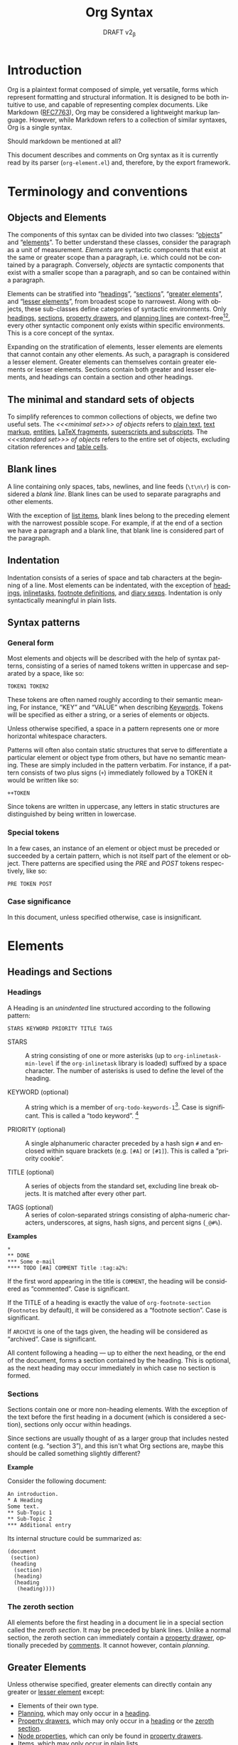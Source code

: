 #+title: Org Syntax
#+subtitle: DRAFT v2_{\beta}
#+author: Nicolas Goaziou, Timothy E Chapman
#+options: toc:t ':t author:nil
#+language: en
#+category: worg
#+bind: sentence-end-double-space t
#+html_link_up:    index.html
#+html_link_home:  https://orgmode.org/worg/

#+begin_comment
This file is released by its authors and contributors under the GNU
Free Documentation license v1.3 or later, code examples are released
under the GNU General Public License v3 or later.
#+end_comment

* Introduction

Org is a plaintext format composed of simple, yet versatile, forms
which represent formatting and structural information.  It is designed
to be both intuitive to use, and capable of representing complex
documents.  Like Markdown ([[https://datatracker.ietf.org/doc/html/rfc7763][RFC7763]]), Org may be considered a
lightweight markup language.  However, while Markdown refers to a
collection of similar syntaxes, Org is a single syntax.

#+begin_notes
Should markdown be mentioned at all?
#+end_notes

This document describes and comments on Org syntax as it is currently
read by its parser (=org-element.el=) and, therefore, by the export
framework.

* Terminology and conventions

** Objects and Elements

The components of this syntax can be divided into two classes:
"[[#Objects][objects]]" and "[[#Elements][elements]]".  To better understand these classes,
consider the paragraph as a unit of measurement.  /Elements/ are
syntactic components that exist at the same or greater scope than a
paragraph, i.e. which could not be contained by a paragraph.
Conversely, /objects/ are syntactic components that exist with a smaller
scope than a paragraph, and so can be contained within a paragraph.

Elements can be stratified into "[[#Headings][headings]]", "[[#Sections][sections]]", "[[#Greater_Elements][greater
elements]]", and "[[#Lesser_Elements][lesser elements]]", from broadest scope to
narrowest.  Along with objects, these sub-classes define categories of
syntactic environments.  Only [[#Headings][headings]], [[#Sections][sections]], [[#Property_Drawers][property drawers]], and
[[#Planning][planning lines]] are context-free[fn:1][fn:2], every other syntactic
component only exists within specific environments. This is a core
concept of the syntax.

Expanding on the stratification of elements, lesser elements are
elements that cannot contain any other elements.  As such, a paragraph
is considered a lesser element.  Greater elements can themselves
contain greater elements or lesser elements. Sections contain both
greater and lesser elements, and headings can contain a section and
other headings.

** The minimal and standard sets of objects

To simplify references to common collections of objects, we define two
useful sets.  The /<<<minimal set>>> of objects/ refers to [[#Plain_Text][plain text]], [[#Emphasis_Markers][text
markup]], [[#Entities][entities]], [[#LaTeX_Fragments][LaTeX fragments]], [[#Subscript_and_Superscript][superscripts and subscripts]].  The
/<<<standard set>>> of objects/ refers to the entire set of objects, excluding
citation references and [[#Table_Cells][table cells]].

** Blank lines

A line containing only spaces, tabs, newlines, and line feeds (=\t\n\r=)
is considered a /blank line/.  Blank lines can be used to separate
paragraphs and other elements.

With the exception of [[#Items][list items]], blank lines belong to the preceding
element with the narrowest possible scope.  For example, if at the end
of a section we have a paragraph and a blank line, that blank line is
considered part of the paragraph.

** Indentation

Indentation consists of a series of space and tab characters at the
beginning of a line. Most elements can be indentated, with the
exception of [[#Headings][headings]], [[#Inlinetasks][inlinetasks]], [[#Footnote_Definitions][footnote definitions]], and [[#Diary_Sexp][diary
sexps]].  Indentation is only syntactically meaningful in plain lists.

** Syntax patterns

*** General form

Most elements and objects will be described with the help of syntax
patterns, consisting of a series of named tokens written in uppercase
and separated by a space, like so:
#+begin_example
TOKEN1 TOKEN2
#+end_example

These tokens are often named roughly according to their semantic
meaning, For instance, "KEY" and "VALUE" when describing
[[#Keywords][Keywords]]. Tokens will be specified as either a string, or a series of
elements or objects.

#+attr_latex: :options [Important]
#+begin_info
Unless otherwise specified, a space in a pattern represents one or
more horizontal whitespace characters.
#+end_info

Patterns will often also contain static structures that serve to
differentiate a particular element or object type from others, but
have no semantic meaning.  These are simply included in the pattern
verbatim.  For instance, if a pattern consists of two plus signs (=+=)
immediately followed by a TOKEN it would be written like so:
#+begin_example
++TOKEN
#+end_example

Since tokens are written in uppercase, any letters in static
structures are distinguished by being written in lowercase.

*** Special tokens
:PROPERTIES:
:CUSTOM_ID: Special_Tokens
:END:

In a few cases, an instance of an element or object must be preceded
or succeeded by a certain pattern, which is not itself part of the
element or object.  There patterns are specified using the /PRE/ and
/POST/ tokens respectively, like so:
#+begin_example
PRE TOKEN POST
#+end_example

*** Case significance

In this document, unless specified otherwise, case is insignificant.

* Elements
:PROPERTIES:
:CUSTOM_ID: Elements
:END:
** Headings and Sections
:PROPERTIES:
:CUSTOM_ID: Headings_and_Sections
:END:
*** Headings
:PROPERTIES:
:CUSTOM_ID: Headings
:END:

A Heading is an /unindented/ line structured according to the following pattern:

#+begin_example
STARS KEYWORD PRIORITY TITLE TAGS
#+end_example

+ STARS :: A string consisting of one or more asterisks (up to
  ~org-inlinetask-min-level~ if the =org-inlinetask= library is loaded)
  suffixed by a space character.  The number of asterisks is used to
  define the level of the heading.

+ KEYWORD (optional) :: A string which is a member of
  ~org-todo-keywords-1~[fn:otkw1:By default, ~org-todo-keywords-1~ only
  contains =TODO= and =DONE=, however ~org-todo-keywords-1~ is set on a
  per-document basis.].
  Case is significant.  This is called a "todo keyword". [fn::Implementation note:
  todo keywords cannot be hardcoded in a tokenizer, the tokenizer must
  be configurable at runtime so that in-file todo keywords are properly
  interpreted.]

+ PRIORITY (optional) :: A single alphanumeric character preceded by a
  hash sign =#= and enclosed within square brackets (e.g. =[#A]= or =[#1]=).  This
  is called a "priority cookie".

+ TITLE (optional) :: A series of objects from the standard set,
  excluding line break objects.  It is matched after every other part.

+ TAGS (optional) :: A series of colon-separated strings consisting of
  alpha-numeric characters, underscores, at signs, hash signs, and
  percent signs (=_@#%=).

*Examples*

#+begin_example
,*
,** DONE
,*** Some e-mail
,**** TODO [#A] COMMENT Title :tag:a2%:
#+end_example

If the first word appearing in the title is =COMMENT=, the heading
will be considered as "commented".  Case is significant.

If the TITLE of a heading is exactly the value of ~org-footnote-section~
(=Footnotes= by default), it will be considered as a "footnote section".
Case is significant.

If =ARCHIVE= is one of the tags given, the heading will be considered as
"archived".  Case is significant.

All content following a heading --- up to either the next heading, or the end of the
document, forms a section contained by the heading. This is optional, as the
next heading may occur immediately in which case no section is formed.

*** Sections
:PROPERTIES:
:CUSTOM_ID: Sections
:END:

Sections contain one or more non-heading elements.  With the exception
of the text before the first heading in a document (which is
considered a section), sections only occur within headings.

#+begin_notes
Since sections are usually thought of as a larger group that includes
nested content (e.g. "section 3"), and this isn't what Org sections are,
maybe this should be called something slightly different?
#+end_notes

*Example*

Consider the following document:

#+begin_example
An introduction.
,* A Heading
Some text.
,** Sub-Topic 1
,** Sub-Topic 2
,*** Additional entry
#+end_example

Its internal structure could be summarized as:

#+begin_example
(document
 (section)
 (heading
  (section)
  (heading)
  (heading
   (heading))))
#+end_example

*** The zeroth section
:PROPERTIES:
:CUSTOM_ID: Zeroth_section
:END:

All elements before the first heading in a document lie in a special
section called the /zeroth section/.  It may be preceded by blank
lines.  Unlike a normal section, the zeroth section can immediately
contain a [[#Property_Drawers][property drawer]], optionally preceded by [[#Comments][comments]].  It cannot
however, contain [[Planning][planning]].

** Greater Elements
:PROPERTIES:
:CUSTOM_ID: Greater_Elements
:END:

Unless otherwise specified, greater elements can directly contain
any greater or [[#Lesser_Elements][lesser element]] except:
+ Elements of their own type.
+ [[#Planning][Planning]], which may only occur in a [[#Headings][heading]].
+ [[#Property_Drawers][Property drawers]], which may only occur in a [[#Headings][heading]] or the [[#Zeroth_section][zeroth
  section]].
+ [[#Node_Properties][Node properties]], which can only be found in [[#Property_Drawers][property drawers]].
+ [[#Items][Items]], which may only occur in [[#Plain_Lists][plain lists]].
+ [[#Table_Rows][Table rows]], which may only occur in [[#Tables][tables]].

*** Greater Blocks
:PROPERTIES:
:CUSTOM_ID: Greater_Blocks
:END:

Greater blocks are structured according to the following pattern:
#+begin_example
,#+begin_NAME PARAMETERS
CONTENTS
,#+end_NAME
#+end_example

+ NAME :: A string consisting of any non-whitespace characters, which
  is not the NAME of a [[#Blocks][lesser block]].  Greater blocks are treated
  differently based on their subtype, which is determined by the NAME
  as follows:
  - =center=, a "center block"
  - =quote=, a "quote block"
  - any other value, a "special block"
+ PARAMETERS (optional) :: A string consisting of any characters other
  than a newline.
+ CONTENTS :: A collection of zero or more elements, subject to two
  conditions:
  - No line may start with =#+end_NAME=.
  - Lines beginning with an asterisk must be quoted by a comma (=,*=).
  Furthermore, lines starting with =#+= may be quoted by a comma (=,#+=).

*** Drawers and Property Drawers
:PROPERTIES:
:CUSTOM_ID: Drawers
:END:

Drawers are structured according to the following pattern:
#+begin_example
:NAME:
CONTENTS
:end:
#+end_example

+ NAME :: A string consisting of word-constituent characters, hyphens
  and underscores (=-_=).
+ CONTENTS :: A collection of zero or more elements, except another drawer.

*** Dynamic Blocks
:PROPERTIES:
:CUSTOM_ID: Dynamic_Blocks
:END:

Dynamic blocks are structured according to the following pattern:
#+begin_example
,#+begin: NAME PARAMETERS
CONTENTS
,#+end:
#+end_example

+ NAME :: A string consisting of non-whitespace characters.
+ PARAMETERS (optional) :: A string consisting of any characters but a newline.
+ CONTENTS :: A collection of zero or more elements, except another
  dynamic block.

*** Footnote Definitions
:PROPERTIES:
:CUSTOM_ID: Footnote_Definitions
:END:

Footnote definitions must occur at the start of an /unindented/ line,
and are structured according to the following pattern:
#+begin_example
[fn:LABEL] CONTENTS
#+end_example

+ LABEL :: Either a number or an instance of the pattern =fn:WORD=, where
  =WORD= represents a string consisting of word-constituent characters,
  hyphens and underscores (=-_=).

+ CONTENTS (optional) :: A collection of zero or more elements.  It
  ends at the next footnote definition, the next heading, two
  consecutive blank lines, or the end of buffer.

*Examples*

#+begin_example
[fn:1] A short footnote.

[fn:2] This is a longer footnote.

It even contains a single blank line.
#+end_example


*** Inlinetasks
:PROPERTIES:
:CUSTOM_ID: Inlinetasks
:END:

Inlinetasks are syntactically a [[#Headings][heading]] with a level of at least
~org-inlinetask-min-level~[fn:oiml:The default value of
~org-inlinetask-min-level~ is =15=.], i.e. starting with at least that
many asterisks.

Optionally, inlinetasks can be ended with a second heading with a
level of at least ~org-inlinetask-min-level~[fn:oiml], with no optional
components (i.e. only STARS and TITLE provided) and the string =END= as
the TITLE. This allows the inlinetask to contain elements.

#+begin_notes
Urgh, this syntax is ugly. --- Tom G, Timothy
#+end_notes

*Examples*

#+begin_example
,*************** TODO some tiny task
This is a paragraph, it lies outside the inlinetask above.
,*************** TODO some small task
                 DEADLINE: <2009-03-30 Mon>
                 :PROPERTIES:
                   :SOMETHING: or other
                 :END:
                 And here is some extra text
,*************** END
#+end_example

Inlinetasks are only recognized after the =org-inlinetask= library is
loaded.

*** Items
:PROPERTIES:
:CUSTOM_ID: Items
:END:

Items are structured according to the following pattern:
#+begin_example
BULLET COUNTER-SET CHECK-BOX TAG CONTENTS
#+end_example

+ BULLET :: One of the two forms below, followed by either a
  whitespace character or line ending.
  - An asterisk, hyphen, or plus sign character (i.e., =*=, =-=, or =+=).
  - Either the pattern =COUNTER.= or =COUNTER)=.
    + COUNTER :: Either a number or a single letter (a-z).
+ COUNTER-SET (optional) :: An instance of the pattern =[@COUNTER]=.
+ CHECK-BOX (optional) :: A single whitespace character, an =X=
  character, or a hyphen enclosed by square brackets (i.e. =[ ]=, =[X]=, or =[-]=).
+ TAG (optional) :: An instance of the pattern =TAG-TEXT ::= where
  =TAG-TEXT= represents a string consisting of non-newline characters
  that does not contain the substring ="\nbsp{}::\nbsp{}"= (two colons surrounded by
  whitespace, without the quotes).
+ CONTENTS (optional) :: A collection of zero or more elements, ending
  at the first instance of one of the following:
  - The next item.
  - The first line less or equally indented than the starting line,
    not counting lines within other elements or [[#Inlinetasks][inlinetask]] boundaries.
  - Two consecutive blank lines.

Since it is stated that CONTENTS will end at the next item,
*Examples*

#+begin_example
- item
3. [@3] set to three
+ [-] tag :: item contents
#+end_example

*** Plain Lists
:PROPERTIES:
:CUSTOM_ID: Plain_Lists
:END:

A /plain list/ is a set of consecutive [[#Items][items]] of the same indentation.

#+begin_info
At a glance it may appear as though nested lists are not possible. They are, as
items may themselves contain lists.
#+end_info

If first item in a plain list has a COUNTER in its BULLET, the plain
list will be an "ordered plain-list".  If it contains a TAG, it will
be a "descriptive list".  Otherwise, it will be an "unordered list".
List types are mutually exclusive at the same level of indentation, if
both types are present consecutively then they parse as separate
lists.

For example, consider the following excerpt of an Org document:

#+begin_example
1. item 1
2. [X] item 2
   - some tag :: item 2.1
#+end_example

Its internal structure is as follows:

#+begin_example
(ordered-plain-list
 (item)
 (item
  (descriptive-plain-list
   (item))))
#+end_example

*** Property Drawers
:PROPERTIES:
:CUSTOM_ID: Property_Drawers
:END:

Property drawers are a special type of [[#Drawers][drawer]] containing properties
attached to a [[#Headings][heading]] or [[#Inlinetasks][inlinetask]].  They are located right after a heading
and its [[#Planning][planning]] information, as shown below:

#+begin_example
HEADLINE
PROPERTYDRAWER

HEADLINE
PLANNING
PROPERTYDRAWER
#+end_example

Property Drawers are structured according to the following pattern:

#+begin_example
:properties:
CONTENTS
:end:
#+end_example

+ CONTENTS :: A collection of zero or more [[#Node_Properties][node properties]], not
  separated by blank lines.

#+begin_notes
The failure mode for malformed contents needs to be determined more clearly
here. We don't want property draws to suddenly become plain drawers just because
a user has a malformed line, that could be disastrous if certain settings in the
property drawer mask settings from further up the tree. In short, malformed
contents should not poison the whole property drawer. --- Tom G
#+end_notes

*Example*

#+begin_example
:PROPERTIES:
:CUSTOM_ID: someid
:END:
#+end_example

*** Tables
:PROPERTIES:
:CUSTOM_ID: Tables
:END:

Tables are started by a line beginning with either:
+ A vertical bar (=|=), forming an "org" type table.
+ The string =+-= followed by a sequence of plus (=+=) and minus (=-=)
  signs, forming a "table.el" type table.

#+begin_notes
Maybe drop table.el from the spec?
#+end_notes

Tables cannot be immediately preceded by such lines, as the current
line would the be part of the earlier table.

Org tables contain [[#Table_Rows][table rows]], and end at the first line not starting
with a vertical bar. An Org table can be followed by a number of
=#+TBLFM: FORMULAS= lines, where =FORMULAS= represents a string consisting
of any characters but a newline.

Table.el tables end at the first line not starting with either
a vertical line or a plus sign.

*Example*

#+begin_example
| Name  | Phone | Age |
|-------+-------+-----|
| Peter |  1234 |  24 |
| Anna  |  4321 |  25 |
#+end_example

** Lesser Elements
:PROPERTIES:
:CUSTOM_ID: Lesser_Elements
:END:

Lesser elements cannot contain any other element.

Only [[#Keywords][keywords]] which are a member of ~org-element-parsed-keywords~[fn:oepkw], [[#Blocks][verse
blocks]], [[#Paragraphs][paragraphs]] or [[#Table_Rows][table rows]] can contain objects.

*** Blocks
:PROPERTIES:
:CUSTOM_ID: Blocks
:END:

Like [[#Greater_Blocks][greater blocks]], blocks are structured according to the following pattern:

#+begin_example
,#+begin_NAME DATA
CONTENTS
,#+end_NAME
#+end_example

+ NAME :: A string consisting of any non-whitespace characters.  The
  type of the block is determined based on the value as follows:
  - =comment=, a "comment block",
  - =example=, an "example block",
  - =export=, an "export block",
  - =src=, a "source block",
  - =verse=, a "verse block".
    The NAME must be one of these values.  Otherwise, the pattern
    forms a greater block.
+ DATA (optional) :: A string consisting of any characters but a newline.
  - In the case of an export block, this is mandatory and must be a
    single word.
  - In the case of a source block, this is mandatory and must follow
    the pattern =LANGUAGE SWITCHES ARGUMENTS= with:
    + LANGUAGE :: A string consisting of any non-whitespace characters
    + SWITCHES :: Any number of SWITCH patterns, separated by a single
      space character
      - SWITCH :: Either the pattern =-l "FORMAT"= where =FORMAT=
        represents a string consisting of any characters but a double
        quote (="=) or newline, or the pattern =-S= or =+S= where =S=
        represents a single alphabetic character
    + ARGUMENTS :: A string consisting of any character but a newline.
+ CONTENTS (optional) :: A string consisting of any characters
  (including newlines) subject to the same two conditions of greater
  block's CONTENTS, i.e.
  - No line may start with =#+end_NAME=.
  - Lines beginning with an asterisk must be quoted by a comma (=,*=).
  As with greater blocks, lines starting with =#+= may be quoted by a
  comma (=,#+=).
  CONTENTS will contain Org objects when the block is a verse block,
  it is otherwise not parsed.

#+begin_notes
Can we drop switch support? This seems like a fairly good idea.\\
"For the love of all that is sane" --- Tom G
#+end_notes

*Example*

#+begin_example
,#+begin_verse
    There was an old man of the Cape
   Who made himself garments of crepe.
       When asked, “Do they tear?”
      He replied, “Here and there,
 But they’re perfectly splendid for shape!”
,#+end_verse
#+end_example

*** Clock
:PROPERTIES:
:CUSTOM_ID: Clocks
:END:

A clock element is structured according to the following pattern:

#+begin_example
clock: INACTIVE-TIMESTAMP
clock: INACTIVE-TIMESTAMP-RANGE DURATION
#+end_example

+ INACTIVE-TIMESTAMP :: An inactive [[#Timestamps][timestamp]] object.
+ INACTIVE-TIMESTAMP-RANGE :: An inactive range [[#Timestamps][timestamp]] object.
+ DURATION :: An instance of the pattern ==> HH:MM=.
  - HH :: A number consisting of any number of digits.
  - MM :: A two digit number.

*Example*

#+begin_example
clock: [2024-10-12]
#+end_example

*** Diary Sexp
:PROPERTIES:
:CUSTOM_ID: Diary_Sexp
:END:

A diary sexp[fn::A common abbreviation for S-expression] element is an
/unindented/ line structured according to the following pattern:

#+begin_example
%%SEXP
#+end_example

+ SEXP :: A string starting with an open parenthesis =(=, with balanced
  opening and closing parentheses.

*Example*

#+begin_example
%%(org-calendar-holiday)
#+end_example

*** Planning
:PROPERTIES:
:CUSTOM_ID: Planning
:END:

A planning element is structured according to the following pattern:

#+begin_example
HEADING
PLANNING
#+end_example

+ HEADING :: A [[#Headings][heading]] element.
+ PLANNING :: A line consisting of one or more =KEYWORD: TIMESTAMP=
  patterns (termed "info" patterns).
  - KEYWORD :: Either the string =DEADLINE=, =SCHEDULED=, or =CLOSED=.
  - TIMESTAMP :: A [[#Timestamps][timestamp]] object.

PLANNING must directly follow HEADING without any blank lines in
between.

When a keyword is repeated in a planning element, the last instance of it has
priority.

#+begin_notes
Tom G has requested adding a =OPENED= keyword to track task creation/registration.
#+end_notes

*Example*

#+begin_example
,*** TODO watch "The Matrix"
    SCHEDULED: <1999-03-31 Wed>
#+end_example

*** Comments
:PROPERTIES:
:CUSTOM_ID: Comments
:END:

A "comment line" starts with a hash character (=#=) and either a whitespace
character or the immediate end of the line.

Comments consist of one or more consecutive comment lines.

*Example*

#+begin_example
# Just a comment
#
# Over multiple lines
#+end_example


*** Fixed Width Areas
:PROPERTIES:
:CUSTOM_ID: Fixed_Width_Areas
:END:

A "fixed-width line" starts with a colon character (=:=) and either a whitespace
character or the immediate end of the line.

Fixed-width areas consist of one or more consecutive fixed-width lines.

*Example*

#+begin_example
: This is a
: fixed width area
#+end_example

*** Horizontal Rules
:PROPERTIES:
:CUSTOM_ID: Horizontal_Rules
:END:

A horizontal rule is formed by a line consisting of at least five
consecutive hyphens (=-----=).

*** Keywords
:PROPERTIES:
:CUSTOM_ID: Keywords
:END:

Keywords are structured according to the following pattern:

#+begin_example
,#+KEY: VALUE
#+end_example

+ KEY :: A string consisting of any non-whitespace characters, other
  than =call= (which would forms a [[#Babel_Call][babel call]] element).
+ VALUE :: A string consisting of any characters but a newline.

#+begin_notes
Perhaps this should be changed to be =#+KEY[OPT]: VAL=? It would make the syntax
more regular, considering affiliated keywords. I can't see any backwards
compatibility concerns. \\
This was suggested by Tom G, but I'm a fan --- Timothy.
#+end_notes

When KEY is a member of ~org-element-parsed-keywords~[fn:oepkw], VALUE can contain
the standard set objects, excluding footnote references.

Note that while instances of this pattern are preferentially parsed as
[[#Affiliated_Keywords][affiliated keywords]], a keyword with the same KEY as an affiliated
keyword may occur so long as it is not immediately preceding a valid
element that can be affiliated.  For example, an instance of
=#+caption: hi= followed by a blank line will be parsed as a keyword,
not an affiliated keyword.

**** Babel Call
:PROPERTIES:
:CUSTOM_ID: Babel_Call
:END:

Babel calls are structured according to one of the following patterns:
#+begin_example
,#+call: NAME(ARGUMENTS)
,#+call: NAME[HEADER1](ARGUMENTS)
,#+call: NAME(ARGUMENTS)[HEADER2]
,#+call: NAME[HEADER1](ARGUMENTS)[HEADER2]
#+end_example

+ NAME :: A string consisting of any non-newline characters except for
  square brackets, or parentheses (=[]()=).
+ ARGUMENTS (optional) :: A string consisting of any non-newline
  characters.  Opening and closing parenthesis must be balanced.
+ HEADER1 (optional), HEADER2 (optional) :: A string consisting of any
  non-newline characters.  Opening and closing square brackets must be
  balanced.

#+begin_notes
Should this be distinguished from other keywords at the AST
interpretation stage, instead of the base syntax? --- Tom G
#+end_notes

**** Affiliated Keywords
:PROPERTIES:
:CUSTOM_ID: Affiliated_Keywords
:END:

With the exception of [[#Comments][comments]], [[#Clocks][clocks]], [[#Headings][headings]], [[#Inlinetasks][inlinetasks]],
[[#Items][items]], [[#Node_Properties][node properties]], [[#Planning][planning]], [[#Property_Drawers][property drawers]], [[#Sections][sections]], and
[[#Table_Rows][table rows]], every other element type can be assigned attributes.

This is done by adding specific [[#Keywords][keywords]], named /affiliated/ keywords,
immediately above the element considered (a blank line cannot lie
between the affiliated keyword and element). Structurally, affiliated
keyword are not considered an element in their own right but a
property of the element they apply to.

Affiliated keywords are structured according to one of the following pattern:

#+begin_example
,#+KEY: VALUE
,#+KEY[OPTVAL]: VALUE
,#+attr_BACKEND: VALUE
#+end_example

+ KEY :: A string which is a member of
  ~org-element-affiliated-keywords~[fn:oeakw:By default,
  ~org-element-affiliated-keywords~ contains =CAPTION=, =DATA=, =HEADERS=,
  =LABEL=, =NAME=, =PLOT=, =RESNAME=, =RESULT=, =RESULTS=, =SOURCE=, =SRCNAME=, and
  =TBLNAME=.].
+ BACKEND :: A string consisting of alphanumeric characters, hyphens,
  or underscores (=-_=).
+ OPTVAL (optional) :: A string consisting of any characters but a
  newline.  Opening and closing square brackets must be balanced.
  This term is only valid when KEY is a member of
  ~org-element-dual-keywords~[fn:oedkw:By default,
  ~org-element-dual-keywords~ contains =CAPTION= and =RESULTS=.].
+ VALUE :: A string consisting of any characters but a newline, except
  in the case where KEY is member of
  ~org-element-parsed-keywords~[fn:oepkw:By default,
  ~org-element-parsed-keywords~ contains =CAPTION=.] in which case VALUE
  is a series of objects from the standard set, excluding footnote
  references.

#+begin_notes
Should this even be described at a syntax level instead of an AST
processing level? --- Tom G
#+end_notes

Repeating an affiliated keyword before an element will usually result
in the prior VALUEs being overwritten by the last instance of KEY.
The sole exception to this is =#+header:= keywords, where in the case of multiple
=:opt val= declarations the last declaration on the first line it occurs on has
priority.

#+begin_notes
Maybe this should be first-line-wins for all affiliated keywords?
This would be a breaking change though. --- Timothy
#+end_notes

There are two situations under which the VALUEs will be concatenated:
1. If KEY is a member of ~org-element-dual-keywords~[fn:oedkw].
2. If the affiliated keyword is an instance of the pattern
   =#+attr_BACKEND: VALUE=.

When no element immediately follows an instance of the "affiliated
keyword" pattern, the keyword is a normal, non-affiliated keyword.

The following example contains three affiliated keywords:
#+begin_example
,#+name: image-name
,#+caption: This is a caption for
,#+caption: the image linked below
[[file:some/image.png]]
#+end_example

*** LaTeX Environments
:PROPERTIES:
:CUSTOM_ID: LaTeX_Environments
:END:

LaTeX environments are structured according to the following pattern:

#+begin_example
\begin{NAME}
CONTENTS
\end{NAME}
#+end_example

+ NAME :: A non-empty string consisting of alphanumeric or asterisk characters
+ CONTENTS (optional) :: A string which does not contain the substring
  =\end{NAME}=.

*Examples*

#+begin_example
\begin{align*}
2x - 5y &= 8 \\
3x + 9y &= -12
\end{align*}
#+end_example

*** Node Properties
:PROPERTIES:
:CUSTOM_ID: Node_Properties
:END:

Node properties can only exist in [[#Property_Drawers][property drawers]], and are structured
according to one of the following patterns:

#+begin_example
:NAME: VALUE
:NAME:
:NAME+: VALUE
:NAME+:
#+end_example

+ NAME :: A non-empty string containing any non-whitespace characters
  which does not end in a plus characters (=+=).
+ VALUE (optional) :: A string containing any characters but a newline.

*** Paragraphs
:PROPERTIES:
:CUSTOM_ID: Paragraphs
:END:

Paragraphs are the default element, which means that any
unrecognized context is a paragraph.

Empty lines and other elements end paragraphs.

Paragraphs can contain the standard set of objects.

*** Table Rows
:PROPERTIES:
:CUSTOM_ID: Table_Rows
:END:

A table row consists of a vertical bar (=|=) followed by:
+ Any number of [[#Table_Cells][table cells]], forming a "standard" type row.
+ A hyphen (=-=), forming a "rule" type row.  Any non-newline characters
  can follow the hyphen and this will still be a "rule" type row

Table rows can only exist in [[#Tables][tables]].

* Objects
:PROPERTIES:
:CUSTOM_ID: Objects
:END:

Objects can only be found in the following elements:

- [[#Keywords][keywords]] or [[#Affiliated_Keywords][affiliated keywords]] VALUEs, when KEY is a member of
  ~org-element-parsed-keywords~[fn:oepkw],
- [[#Headings][heading]] TITLEs,
- [[#Inlinetasks][inlinetask]] TITLEs,
- [[#Items][item]] TAGs,
- [[#Clocks][clock]] INACTIVE-TIMESTAMP and INACTIVE-TIMESTAMP-RANGE, which can
  only contain inactive timestamps,
- [[#Planning][planning]] TIMESTAMPs, which can only be timestamps,
- [[#Paragraphs][paragraphs]],
- [[#Table_Cells][table cells]],
- [[#Table_Rows][table rows]], which can only contain table cell objects,
- [[#Blocks][verse blocks]].

Most objects cannot contain objects.  Those which can will be
specified.  Furthermore, while many objects may contain newlines, a
blank line often terminates the element that the object is a part of,
such as a paragraph.

** Entities
:PROPERTIES:
:CUSTOM_ID: Entities
:END:

Entities are structured according to the following pattern:

#+begin_example
\NAME POST
#+end_example

Where NAME and POST are not separated by a whitespace character.

+ NAME :: A string with a valid association in either
  ~org-entities~[fn:oe:See the [[#Entities_List][appendix]] for a list of entities.] or
  ~org-entities-user~.
+ [[#Special_Tokens][POST]] :: Either:
  - The end of line.
  - The string ={}=.
  - A non-alphabetic character.

*Example*

#+begin_example
\cent
#+end_example


** LaTeX Fragments
:PROPERTIES:
:CUSTOM_ID: LaTeX_Fragments
:END:

LaTeX fragments are structured according to one of the following patterns:

#+begin_example
\NAME BRACKETS
\(CONTENTS\)
\[CONTENTS\]
#+end_example

+ NAME :: A string consisting of alphabetic characters which does not
  have an association in either ~org-entities~ or ~org-entities-user~.
+ BRACKETS (optional) :: An instance of one of the following patterns,
  not separated from NAME by whitespace.
  #+begin_example
[CONTENTS1]
{CONTENTS1}
  #+end_example
  - CONTENTS1 :: A string consisting of any characters but ={=, =}=, =[=,
    =]=, or a newline.
  - CONTENTS2 :: A string consisting of any characters but ={=, =}=, or a newline.
+ CONTENTS :: A string consisting of any characters, so long as it does
  not contain the substring =\)= in the case of the
  second template, or =\]= in the case of the third template.

*Examples*

#+begin_example
\enlargethispage{2\baselineskip}
\(e^{i \pi}\)
#+end_example


Org also supports TeX-style inline LaTeX fragments, structured
according the following pattern:

#+begin_example
$$CONTENTS$$
PRE$CHAR$POST
PRE$BORDER1 BODY BORDER2$POST
#+end_example

+ [[#Special_Tokens][PRE]] :: Either the beginning of line or a character other than =$=.
+ CHAR :: A non-whitespace character that is not =.=, =,=, =?=, =;=, or a
  double quote (="=).
+ [[#Special_Tokens][POST]] :: Any punctuation character (including parentheses and
  quotes), a space character, or the end of line.
+ BORDER1 :: A non-whitespace character that is not =.=, =,=, =;=, or =$=.
+ BODY :: A string consisting of any characters except =$=, and which
  does not span more than three lines.
+ BORDER2 :: A non-whitespace character that is not =.=, =,=, or =$=.

*Example*

#+begin_example
$$1+1=2$$
#+end_example

#+begin_notes
It would introduce incompatibilities with previous Org versions,
but support for ~$...$~ (and for symmetry, ~$$...$$~) constructs
ought to be removed.

They are slow to parse, fragile, redundant and imply false
positives.  --- NGZ

Strong support for removing these.  --- Tom G

I'm strongly in support of dropping $-syntax.  --- Timothy
#+end_notes

** Export Snippets
:PROPERTIES:
:CUSTOM_ID: Export_Snippets
:END:

Export snippets are structured according to the following pattern:

#+begin_example
@@BACKEND:VALUE@@
#+end_example

+ BACKEND :: A string consisting of zero or more alphanumeric characters and hyphens.
+ VALUE (optional) :: A string containing anything but the string =@@=.

** Footnote References
:PROPERTIES:
:CUSTOM_ID: Footnote_References
:END:

Footnote references are structured according to one of the following patterns:

#+begin_example
[fn:LABEL]
[fn:LABEL:DEFINITION]
[fn::DEFINITION]
#+end_example

+ LABEL :: A string containing one or more word constituent characters,
  hyphens and underscores (=-_=).
+ DEFINITION (optional) :: One or more objects from the standard set,
  so long as opening and closing square brackets are balanced within
  DEFINITION.

If the reference follows the second pattern, it is called an "inline
footnote".  If it follows the third pattern, i.e. if LABEL is omitted,
it is called an "anonymous footnote".

Note that the first pattern may not occur on an /unindented/ line, as it
is then a [[#Footnote_Definitions][footnote definition]].

** Citations
:PROPERTIES:
:CUSTOM_ID: Citations
:END:

Citations are structured according to the following pattern:

#+begin_example
[cite CITESTYLE: GLOBALPREFIX REFERENCES GLOBALSUFFIX]
#+end_example

Where "cite" and =CITESTYLE=, =KEYCITES= and =GLOBALSUFFIX= are /not/
separated by whitespace.  =KEYCITES=, =GLOBALPREFIX=, and =GLOBALSUFFIX=
must be separated by semicolons.  Whitespace after the leading colon
or before the closing square bracket is not significant.  All other
whitespace is significant.

+ CITESTYLE (optional) :: An instance of either the pattern =/STYLE= or =/STYLE/VARIANT=
  - STYLE :: A string made of any alphanumeric character, =_=, or =-=.
  - Variant :: A string made of any alphanumeric character, =_=, =-=, or =/=.
+ GLOBALPREFIX (optional) :: One or more objects from the standard set,
  so long as all square brackets are balanced within GLOBALPREFIX, and
  it does not contain any semicolons (=;=) or subsequence that matches
  =@KEY=.
+ REFERENCES :: One or more [[#Citation_References][citation reference]] objects, separated by
  semicolons (=;=).
+ GLOBALSUFFIX (optional) :: One or more objects from the standard set,
  so long as all square brackets are balanced within GLOBALSUFFIX, and
  it does not contain any semicolons (=;=) or subsequence that matches
  =@KEY=.

*Examples*

#+begin_example
[cite:@key]
[cite/t:see;@foo p. 7;@bar pp. 4;by foo]
[cite/a/f:c.f.;the very important @@atkey @ once;the crucial @baz vol. 3]
#+end_example

** Citation references
:PROPERTIES:
:CUSTOM_ID: Citation_References
:END:

A reference to an individual resource is given in a /citation reference/
object.  Citation references are only found within [[#Citations][citations]], and are
structured according to the following pattern:

#+begin_example
KEYPREFIX @KEY KEYSUFFIX
#+end_example
Where KEYPREFIX, @​KEY, and KEYSUFFIX are not separated by whitespace.

+ KEYPREFIX (optional) :: One or more objects from the minimal set,
  so long as all square brackets are balanced within KEYPREFIX, and
  it does not contain any semicolons (=;=) or subsequence that matches
  =@KEY=.
+ KEY :: A string made of any word-constituent character, =-=, =.=, =:=,
  =?=, =!=, =`=, ='=, =/=, =*=, =@=, =+=, =|=, =(=, =)=, ={=, =}=, =<=, =>=, =&=, =_=, =^=, =$=, =#=, =%=, or
  =~=.
+ KEYSUFFIX (optional) :: One or more objects from the minimal set,
  so long as all square brackets are balanced within KEYPREFIX, and
  it does not contain any semicolons (=;=).

** Inline Babel Calls
:PROPERTIES:
:CUSTOM_ID: Inline_Babel_Calls
:END:

Inline Babel calls are structured according to one of the following patterns:

#+begin_example
call_NAME(ARGUMENTS)
call_NAME[HEADER1](ARGUMENTS)
call_NAME(ARGUMENTS)[HEADER2]
call_NAME[HEADER1](ARGUMENTS)[HEADER2]
#+end_example

+ NAME :: A string consisting of any non-whitespace characters except
  for square brackets or parentheses (=[](​)=).
+ ARGUMENTS (optional), HEADER1 (optional), HEADER2 (optional) :: A
  string consisting of any characters but a newline.  Opening and
  closing square brackets must be balanced.

** Inline Source Blocks
:PROPERTIES:
:CUSTOM_ID: Source_Blocks
:END:

Inline source blocks follow any of the following patterns:

#+begin_example
src_LANG{BODY}
src_LANG[HEADERS]{BODY}
#+end_example

+ LANG :: A string consisting of any non-whitespace characters.
+ HEADERS (optional), BODY (optional) :: A string consisting of any
  characters but a newline.  Opening and closing square brackets must
  be balanced.

** Line Breaks
:PROPERTIES:
:CUSTOM_ID: Line_Breaks
:END:

Line breaks must occur at the end of an otherwise non-blank line, and
are structured according to the following pattern:

#+begin_example
\\SPACE
#+end_example

+ SPACE :: Zero or more tab and space characters.

** Links
:PROPERTIES:
:CUSTOM_ID: Links
:END:

While links are a single object, they come in four subtypes: "radio",
"angle", "plain", and "regular" links.

*** Radio Links

Radio-type links are structured according to the following pattern:

#+begin_example
PRE RADIO POST
#+end_example

+ [[#Special_Tokens][PRE]] :: A non-alphanumeric character.
+ RADIO :: One or more objects matched by some [[#Targets_and_Radio_Targets][radio target]].  It can
  contain the minimal set of objects.
+ [[#Special_Tokens][POST]] :: A non-alphanumeric character.

*Example*

#+begin_example
This is some <<<*important* information>>> which we refer to lots.
Make sure you remember the *important* information.
#+end_example

The first instance of =*important* information= defines a radio target,
which is matched by the second instance of =*important* information=,
forming a radio link.

*** Plain links

Plain-type links are structured according to the following pattern:

#+begin_example
PRE PROTOCOL:PATHPLAIN POST
#+end_example

+ [[#Special_Tokens][PRE]] :: A non word constituent character.
+ PROTOCOL :: A string which is one of the link type strings in
  ~org-link-parameters~[fn:olp:By default, ~org-link-parameters~ defines
  links of type =file+sys=, =file+emacs=, =shell=, =news=, =mailto=, =https=,
  =http=, =ftp=, =help=, =file=, and =elisp=.].
+ PATHPLAIN :: A string containing any non-whitespace character but =(=, =)=,
  =<=, or =>=.  It must end with a word-constituent character, or any
  non-whitespace non-punctuation character followed by =/=.
+ [[#Special_Tokens][POST]] :: A non word constituent character.

*Example*

#+begin_example
Be sure to look at https://orgmode.org.
#+end_example

*** Angle links

Angle-type essentially provide a method to disambiguate plain links
from surrounding text, and are structured according to the following
pattern:

#+begin_example
<PROTOCOL:PATHANGLE>
#+end_example

+ PROTOCOL :: A string which is one of the link type strings in
  ~org-link-parameters~[fn:olp]
+ PATHANGLE :: A string containing any character but =]=, =<=, =>= or =\n=.

The angle brackets allow for a more permissive PATH syntax, without
accidentally matching surrounding text.

*** Regular links

Plain-type links are structured according to one of the following two patterns:

#+begin_example
[[PATHREG]]
[[PATHREG][DESCRIPTION]]
#+end_example

+ PATHREG :: An instance of one of the seven following annotated patterns:
  #+begin_example
FILENAME               ("file" type)
PROTOCOL:PATHINNER     ("PROTOCOL" type)
PROTOCOL://PATHINNER   ("PROTOCOL" type)
id:ID                  ("id" type)
#CUSTOM-ID             ("custom-id" type)
(CODEREF)              ("coderef" type)
FUZZY                  ("fuzzy" type)
  #+end_example
  - FILENAME :: A string representing an absolute or relative file path.
  - PROTOCOL :: A string which is one of the link type strings in
    ~org-link-parameters~[fn:olp]
  - PATHINNER :: A string consisting of any character besides square brackets.
  - ID :: A string consisting of hexadecimal numbers separated by hyphens.
  - CUSTOM-ID :: A string consisting of any character besides square brackets.
  - CODEREF :: A string consisting of any character besides square brackets.
  - FUZZY :: A string consisting of any character besides square brackets.
  Square brackets and backslashes can be present in PATHREG so long as
  they are escaped by a backslash (i.e. =\]=, =\\=).
+ DESCRIPTION (optional) :: One or more objects enclosed by square
  brackets.  It can contain the minimal set of objects as well as
  [[#Export_Snippets][export snippets]], [[#Inline_Babel_Calls][inline babel calls]], [[#Source_Blocks][inline source blocks]], [[#Macros][macros]],
  and [[#Statistics_Cookies][statistics cookies]].  It can also contain another link, but only
  when it is a plain or angle link.  It can contain square brackets,
  so long as they are balanced.

*Examples*

#+begin_example
[[https://orgmode.org][The Org project homepage]]
[[file:orgmanual.org]]
[[Regular links]]
#+end_example

** Macros
:PROPERTIES:
:CUSTOM_ID: Macros
:END:

Macros are structured according to one of the following patterns:

#+begin_example
{{{NAME}}}
{{{NAME(ARGUMENTS)}}}
#+end_example

+ NAME :: A string starting with a alphabetic character followed by
  any number of alphanumeric characters, hyphens and underscores (=-_=).
+ ARGUMENTS (optional) :: A string consisting of any characters, so
  long as it does not contain the substring =}}}=.  Values within
  ARGUMENTS are separated by commas.  Non-separating commas have to be
  escaped with a backslash character.

*Examples*

#+begin_example
{{{title}}}
{{{one_arg_macro(1)}}}
{{{two_arg_macro(1, 2)}}}
{{{two_arg_macro(1\,a, 2)}}}
#+end_example

** Targets and Radio Targets
:PROPERTIES:
:CUSTOM_ID: Targets_and_Radio_Targets
:END:

Targets are structured according to the following pattern:

#+begin_example
<<TARGET>>
#+end_example

+ TARGET :: A string containing any character but =<=, =>=, or =\n=.  It
  cannot start or end with a whitespace character.

Radio targets are structured according to the following pattern:

#+begin_example
<<<CONTENTS>>>
#+end_example

+ CONTENTS :: One or more objects from the minimal set, starting and
  ending with a non-whitespace character, and containing any character
  but =<=, =>=, or =\n=.

** Statistics Cookies
:PROPERTIES:
:CUSTOM_ID: Statistics_Cookies
:END:

Statistics cookies are structured according to one of the following patterns:

#+begin_example
[PERCENT%]
[NUM1/NUM2]
#+end_example

+ PERCENT (optional) :: A number.
+ NUM1 (optional) :: A number.
+ NUM2 (optional) :: A number.

** Subscript and Superscript
:PROPERTIES:
:CUSTOM_ID: Subscript_and_Superscript
:END:

Subscripts are structured according to the following pattern:

#+begin_example
CHAR_SCRIPT
#+end_example

Superscripts are structured according to the following pattern:

#+begin_example
CHAR^SCRIPT
#+end_example

+ CHAR :: Any non-whitespace character.
+ SCRIPT :: One of the following constructs:
  - A single asterisk character (=*=).
  - An expression enclosed in curly brackets (={=, =}=), which may itself
    contain balanced curly brackets.
  - An instance of the pattern:
    #+begin_example
SIGN CHARS FINAL
    #+end_example
    With no whitespace between SIGN, CHARS and FINAL.
    + SIGN :: Either a plus sign character (=+=), a minus sign character
      (=-=), or the empty string.
    + CHARS :: Either the empty string, or a string consisting of any
      number of alphanumeric characters, commas, backslashes, and
      dots.
    + FINAL :: An alphanumeric character.

** Table Cells
:PROPERTIES:
:CUSTOM_ID: Table_Cells
:END:

Table cells are structured according to the following pattern:

#+begin_example
CONTENTS SPACES|
#+end_example

+ CONTENTS :: Zero or more objects not containing the vertical bar
  character (=|=).  It can contain the minimal set of objects,
  [[#Citations][citations]], [[#Export_Snippets][export snippets]], [[#Footnote_References][footnote references]], [[#Links][links]], [[#Macros][macros]],
  [[#Targets_and_Radio_Targets][radio targets]], [[#Targets_and_Radio_Targets][targets]], and [[#Timestamps][timestamps]].
+ SPACES :: A string consisting of zero or more of space characters,
  used to align the table columns.

The final vertical bar (=|=) may be omitted in the last cell of a [[#Table_Rows][table row]].

** Timestamps
:PROPERTIES:
:CUSTOM_ID: Timestamps
:END:

Timestamps are structured according to one of the seven following patterns:

#+begin_example
<%%(SEXP)>                                                     (diary)
<DATE TIME REPEATER-OR-DELAY>                                  (active)
[DATE TIME REPEATER-OR-DELAY]                                  (inactive)
<DATE TIME REPEATER-OR-DELAY>--<DATE TIME REPEATER-OR-DELAY>   (active range)
<DATE TIME-TIME REPEATER-OR-DELAY>                             (active range)
[DATE TIME REPEATER-OR-DELAY]--[DATE TIME REPEATER-OR-DELAY]   (inactive range)
[DATE TIME-TIME REPEATER-OR-DELAY]                             (inactive range)
#+end_example

+ SEXP :: A string consisting of any characters but =>= and =\n=.
+ DATE :: An instance of the pattern:
  #+begin_example
YYYY-MM-DD DAYNAME
  #+end_example
  - Y, M, D :: A digit.
  - DAYNAME (optional) :: A string consisting of non-whitespace
    characters except =+=, =-=, =]=, =>=, a digit, or =\n=.
+ TIME (optional) :: An instance of the pattern =H:MM= where =H= represents a one to
  two digit number (and can start with =0=), and =M= represents a single
  digit.
+ REPEATER-OR-DELAY (optional) :: An instance of the following pattern:
  #+begin_example
MARK VALUE UNIT
  #+end_example
  Where MARK, VALUE and UNIT are not separated by whitespace characters.
  - MARK :: Either the string =+= (cumulative type), =++= (catch-up type),
    or =.+= (restart type) when forming a repeater, and either =-= (all
    type) or =--= (first type) when forming a warning delay.
  - VALUE :: A number
  - UNIT :: Either the character =h= (hour), =d= (day), =w= (week), =m=
    (month), or =y= (year)

There can be two instances of =REPEATER-OR-DELAY= in the timestamp: one
as a repeater and one as a warning delay.

#+begin_notes
Tom G has some syntax extensions he'd like to suggest for historical /
far-future dates, timezone offsets, and second/sub-second times.
#+end_notes

*Examples*

#+begin_example
<1997-11-03 Mon 19:15>
<%%(diary-float t 4 2)>
[2004-08-24 Tue]--[2004-08-26 Thu]
<2012-02-08 Wed 20:00 ++1d>
<2030-10-05 Sat +1m -3d>
#+end_example

** Text Markup
:PROPERTIES:
:CUSTOM_ID: Emphasis_Markers
:END:

There are six text markup objects, which are all structured according
to the following pattern:

#+begin_example
PRE MARKER CONTENTS MARKER POST
#+end_example

Where PRE, MARKER, CONTENTS, MARKER and POST are not separated by
whitespace characters.

+ [[#Special_Tokens][PRE]] :: Either a whitespace character, =-=, =(=, ={=, ='=, ="=, or the beginning
  of a line.
+ MARKER :: A character that determines the object type, as follows:
  - =*=, a /bold/ object,
  - =/=, an /italic/ object,
  - =_= an /underline/ object,
  - ===, a /verbatim/ object,
  - =~=, a /code/ object
  - =+=, a /strike-through/ object.
+ CONTENTS :: An instance of the pattern:
  #+begin_example
BORDER BODY BORDER
  #+end_example
  Where BORDER and BODY are not separated by whitespace.
  - BORDER :: Any non-whitespace character.
  - BODY ::  Either a string (when MARKER represents code or verbatim)
    or a series of objects from the standard set, not spanning more
    than three lines.
+ [[#Special_Tokens][POST]] :: Either a whitespace character, =-=, =.=, =,=, =;=, =:=, =!=, =?=, ='=, =)=, =}=,
  =[=, ="=, or the end of a line.

*Examples*

#+begin_example
Org is a /plaintext markup syntax/ developed with *Emacs* in 2003.
The canonical parser is =org-element.el=, which provides a number of
functions starting with ~org-element-~.
#+end_example

*** Plain Text
:PROPERTIES:
:CUSTOM_ID: Plain_Text
:END:

Any string that doesn't match any other object can be considered a
plain text object.[fn::In ~org-element.el~ plain text objects are
abstracted away to strings for performance reasons.]
Within a plain text object, all whitespace is collapsed to a single
space. For instance, =hello\n there= is equivalent to =hello there=.

* Footnotes

[fn:1] In particular, the parser requires stars at column 0 to be
quoted by a comma when they do not define a heading.

[fn:2] It also means that only headings and sections can be recognized
just by looking at the beginning of the line.  Planning lines and
property drawers can be recognized by looking at one or two lines
above.

As a consequence, using ~org-element-at-point~ or ~org-element-context~
will move up to the parent heading, and parse top-down from there
until context around the original location is found.


#+latex: \appendix
* Appendix

** Summary of changes compared to the current =org-syntax= document
:PROPERTIES:
:CUSTOM_ID: Changes
:END:

+ Rename "Headlines" -> "Headings", since while both forms are
  currently used in the docs a change to consistently use the latter
  seems imminent if delayed by (what looks like) an ongoing wait for
  Bastien's final say
+ Describe patterns with consistent phrasing, "Xs are structured
  according to the following pattern:"
+ Describe string patterns with consistent phrasing,"a string
  constituted of" (and other forms) -> "a string consisting of"
+ Describe components of a pattern using description lists
+ Use verbatim objects for verbatim text over quotes
+ Change the way inlinetasks are described
+ Add =CONTENTS= component to the Item structure
+ Some whitespace/capitalisation changes
+ (Lots of) miscellaneous wording changes for clarity
+ Fix some minor errors (like referencing a variable which was removed
  7y ago, or saying that switches in source block headers should be
  separated by blank lines)
+ Change the babel call element syntax description to the more detailed form
  found in the manual
+ Change the inline babel call object syntax description to be
  consistent with the babel call element syntax.  This does not
  precisely match the parser behaviour, but matches a very slight
  subset.  The previous description in some parts matched a superset
  of the parser behaviour, and in other places a subset.
+ Change "Greater Elements" / "Elements" to "Greater Elements"/
  "Lesser Elements"
+ Put all Elements under the new level-1 heading "Elements"
+ Separate list definition into four sub-definitions
+ Add a  "Terminology and conventions" section
+ Mention ~plain-text~ objects (see src_elisp{(org-element-type
  "text")}) for the sake of consistency (When something can "contain
  an object" it can contain unformatted text. Without naming
  ~plain-text~ as an object this is a bit funky).
+ Specify that whitespace in plain text is semantically
  collapsed/equivalent to a single space. It is worth noting that this
  is not indicated by =org-element='s parsing, which grabs all the
  whitespace as-is.  However, this feels like something which is done
  for performance reasons, instead of a deliberate choice to make
  whitespace significant, and there are a few things which reinforce
  this view
  - =ox-ascii=, the only export backend to a format which doesn't itself
    collapse whitespace when interpreted, re-fills paragraphs and
    collapses whitespace.
  - We have a line break object.  If =\n= was significant in plain text
    this would be unnecessary.
  - ~org-fill-paragraph~ collapses whitespace
  - Lastly, this is well-established sensible behaviour in every other
    plaintext format that I can think of (HTML, LaTeX, Markdown, reST,
    etc.).
+ Added bunch of examples
+ Probably a few bits and pieces that have slipped my mind.

#+latex: \newpage

** Org Entities
:PROPERTIES:
:CUSTOM_ID: Entities_List
:END:

#+begin_src emacs-lisp :results raw :exports results
(concat "| Name | Character |\n|-\n"
        (mapconcat
         (lambda (entity)
           (if (stringp entity)
               (format "| %s | |"
                       (cond
                        ((string-match-p "^\\*\\*" entity)
                         (upcase (replace-regexp-in-string "^\\*+ " "" entity)))
                        ((string-match-p "^\\*" entity)
                         (replace-regexp-in-string "^\\*+ \\(.+\\)$" "/\\1/" entity))
                        (t entity)))
             (format "| =%s= | \\%s{} |"
                     (car entity)
                     (car entity))))
         org-entities
         "\n"))
#+end_src

#+attr_latex: :environment longtable :font \small
#+RESULTS:
| Name                        | Character                |
|-----------------------------+--------------------------|
| /Letters/                     |                          |
| LATIN                       |                          |
| =Agrave=                      | \Agrave{}                        |
| =agrave=                      | \agrave{}                        |
| =Aacute=                      | \Aacute{}                        |
| =aacute=                      | \aacute{}                        |
| =Acirc=                       | \Acirc{}                        |
| =acirc=                       | \acirc{}                        |
| =Amacr=                       | \Amacr{}                        |
| =amacr=                       | \amacr{}                        |
| =Atilde=                      | \Atilde{}                        |
| =atilde=                      | \atilde{}                        |
| =Auml=                        | \Auml{}                        |
| =auml=                        | \auml{}                        |
| =Aring=                       | \Aring{}                        |
| =AA=                          | \AA{}                        |
| =aring=                       | \aring{}                        |
| =AElig=                       | \AElig{}                        |
| =aelig=                       | \aelig{}                        |
| =Ccedil=                      | \Ccedil{}                        |
| =ccedil=                      | \ccedil{}                        |
| =Egrave=                      | \Egrave{}                        |
| =egrave=                      | \egrave{}                        |
| =Eacute=                      | \Eacute{}                        |
| =eacute=                      | \eacute{}                        |
| =Ecirc=                       | \Ecirc{}                        |
| =ecirc=                       | \ecirc{}                        |
| =Euml=                        | \Euml{}                        |
| =euml=                        | \euml{}                        |
| =Igrave=                      | \Igrave{}                        |
| =igrave=                      | \igrave{}                        |
| =Iacute=                      | \Iacute{}                        |
| =iacute=                      | \iacute{}                        |
| =Idot=                        | \Idot{}                        |
| =inodot=                      | \inodot{}                        |
| =Icirc=                       | \Icirc{}                        |
| =icirc=                       | \icirc{}                        |
| =Iuml=                        | \Iuml{}                        |
| =iuml=                        | \iuml{}                        |
| =Ntilde=                      | \Ntilde{}                        |
| =ntilde=                      | \ntilde{}                        |
| =Ograve=                      | \Ograve{}                        |
| =ograve=                      | \ograve{}                        |
| =Oacute=                      | \Oacute{}                        |
| =oacute=                      | \oacute{}                        |
| =Ocirc=                       | \Ocirc{}                        |
| =ocirc=                       | \ocirc{}                        |
| =Otilde=                      | \Otilde{}                        |
| =otilde=                      | \otilde{}                        |
| =Ouml=                        | \Ouml{}                        |
| =ouml=                        | \ouml{}                        |
| =Oslash=                      | \Oslash{}                        |
| =oslash=                      | \oslash{}                        |
| =OElig=                       | \OElig{}                        |
| =oelig=                       | \oelig{}                        |
| =Scaron=                      | \Scaron{}                        |
| =scaron=                      | \scaron{}                        |
| =szlig=                       | \szlig{}                        |
| =Ugrave=                      | \Ugrave{}                        |
| =ugrave=                      | \ugrave{}                        |
| =Uacute=                      | \Uacute{}                        |
| =uacute=                      | \uacute{}                        |
| =Ucirc=                       | \Ucirc{}                        |
| =ucirc=                       | \ucirc{}                        |
| =Uuml=                        | \Uuml{}                        |
| =uuml=                        | \uuml{}                        |
| =Yacute=                      | \Yacute{}                        |
| =yacute=                      | \yacute{}                        |
| =Yuml=                        | \Yuml{}                        |
| =yuml=                        | \yuml{}                        |
| LATIN (SPECIAL FACE)        |                          |
| =fnof=                        | \fnof{}                        |
| =real=                        | \real{}                        |
| =image=                       | \image{}                        |
| =weierp=                      | \weierp{}                        |
| =ell=                         | \ell{}                        |
| =imath=                       | \imath{}                        |
| =jmath=                       | \jmath{}                        |
| GREEK                       |                          |
| =Alpha=                       | \Alpha{}                        |
| =alpha=                       | \alpha{}                        |
| =Beta=                        | \Beta{}                        |
| =beta=                        | \beta{}                        |
| =Gamma=                       | \Gamma{}                        |
| =gamma=                       | \gamma{}                        |
| =Delta=                       | \Delta{}                        |
| =delta=                       | \delta{}                        |
| =Epsilon=                     | \Epsilon{}                        |
| =epsilon=                     | \epsilon{}                        |
| =varepsilon=                  | \varepsilon{}                        |
| =Zeta=                        | \Zeta{}                        |
| =zeta=                        | \zeta{}                        |
| =Eta=                         | \Eta{}                        |
| =eta=                         | \eta{}                        |
| =Theta=                       | \Theta{}                        |
| =theta=                       | \theta{}                        |
| =thetasym=                    | \thetasym{}                        |
| =vartheta=                    | \vartheta{}                        |
| =Iota=                        | \Iota{}                        |
| =iota=                        | \iota{}                        |
| =Kappa=                       | \Kappa{}                        |
| =kappa=                       | \kappa{}                        |
| =Lambda=                      | \Lambda{}                        |
| =lambda=                      | \lambda{}                        |
| =Mu=                          | \Mu{}                        |
| =mu=                          | \mu{}                        |
| =nu=                          | \nu{}                        |
| =Nu=                          | \Nu{}                        |
| =Xi=                          | \Xi{}                        |
| =xi=                          | \xi{}                        |
| =Omicron=                     | \Omicron{}                        |
| =omicron=                     | \omicron{}                        |
| =Pi=                          | \Pi{}                        |
| =pi=                          | \pi{}                        |
| =Rho=                         | \Rho{}                        |
| =rho=                         | \rho{}                        |
| =Sigma=                       | \Sigma{}                        |
| =sigma=                       | \sigma{}                        |
| =sigmaf=                      | \sigmaf{}                        |
| =varsigma=                    | \varsigma{}                        |
| =Tau=                         | \Tau{}                        |
| =Upsilon=                     | \Upsilon{}                        |
| =upsih=                       | \upsih{}                        |
| =upsilon=                     | \upsilon{}                        |
| =Phi=                         | \Phi{}                        |
| =phi=                         | \phi{}                        |
| =varphi=                      | \varphi{}                        |
| =Chi=                         | \Chi{}                        |
| =chi=                         | \chi{}                        |
| =acutex=                      | \acutex{}                |
| =Psi=                         | \Psi{}                        |
| =psi=                         | \psi{}                        |
| =tau=                         | \tau{}                        |
| =Omega=                       | \Omega{}                        |
| =omega=                       | \omega{}                        |
| =piv=                         | \piv{}                        |
| =varpi=                       | \varpi{}                        |
| =partial=                     | \partial{}                        |
| HEBREW                      |                          |
| =alefsym=                     | \alefsym{}                        |
| =aleph=                       | \aleph{}                        |
| =gimel=                       | \gimel{}                        |
| =beth=                        | \beth{}                        |
| =dalet=                       | \dalet{}                        |
| ICELANDIC                   |                          |
| =ETH=                         | \ETH{}                        |
| =eth=                         | \eth{}                        |
| =THORN=                       | \THORN{}                        |
| =thorn=                       | \thorn{}                        |
| /Punctuation/                 |                          |
| DOTS AND MARKS              |                          |
| =dots=                        | \dots{}                        |
| =cdots=                       | \cdots{}                        |
| =hellip=                      | \hellip{}                        |
| =middot=                      | \middot{}                        |
| =iexcl=                       | \iexcl{}                        |
| =iquest=                      | \iquest{}                        |
| DASH-LIKE                   |                          |
| =shy=                         | \shy{}                   |
| =ndash=                       | \ndash{}                        |
| =mdash=                       | \mdash{}                        |
| QUOTATIONS                  |                          |
| =quot=                        | \quot{}                        |
| =acute=                       | \acute{}                        |
| =ldquo=                       | \ldquo{}                        |
| =rdquo=                       | \rdquo{}                        |
| =bdquo=                       | \bdquo{}                        |
| =lsquo=                       | \lsquo{}                        |
| =rsquo=                       | \rsquo{}                        |
| =sbquo=                       | \sbquo{}                        |
| =laquo=                       | \laquo{}                        |
| =raquo=                       | \raquo{}                        |
| =lsaquo=                      | \lsaquo{}                        |
| =rsaquo=                      | \rsaquo{}                        |
| /Other/                       |                          |
| MISC. (OFTEN USED)          |                          |
| =circ=                        | \circ{}                        |
| =vert=                        | \vert{}                        |
| =vbar=                        | \vbar{}                        |
| =brvbar=                      | \brvbar{}                        |
| =S=                           | \S{}                        |
| =sect=                        | \sect{}                        |
| =amp=                         | \amp{}                        |
| =lt=                          | \lt{}                        |
| =gt=                          | \gt{}                        |
| =tilde=                       | \tilde{}                        |
| =slash=                       | \slash{}                        |
| =plus=                        | \plus{}                        |
| =under=                       | \under{}                        |
| =equal=                       | \equal{}                        |
| =asciicirc=                   | \asciicirc{}                        |
| =dagger=                      | \dagger{}                        |
| =dag=                         | \dag{}                        |
| =Dagger=                      | \Dagger{}                        |
| =ddag=                        | \ddag{}                        |
| WHITESPACE                  |                          |
| =nbsp=                        | \nbsp{}                        |
| =ensp=                        | \ensp{}                        |
| =emsp=                        | \emsp{}                        |
| =thinsp=                      | \thinsp{}                        |
| CURRENCY                    |                          |
| =curren=                      | \curren{}                        |
| =cent=                        | \cent{}                        |
| =pound=                       | \pound{}                        |
| =yen=                         | \yen{}                        |
| =euro=                        | \euro{}                        |
| =EUR=                         | \EUR{}                        |
| =dollar=                      | \dollar{}                        |
| =USD=                         | \USD{}                        |
| PROPERTY MARKS              |                          |
| =copy=                        | \copy{}                        |
| =reg=                         | \reg{}                        |
| =trade=                       | \trade{}                        |
| SCIENCE ET AL.              |                          |
| =minus=                       | \minus{}                        |
| =pm=                          | \pm{}                        |
| =plusmn=                      | \plusmn{}                        |
| =times=                       | \times{}                        |
| =frasl=                       | \frasl{}                        |
| =colon=                       | \colon{}                        |
| =div=                         | \div{}                        |
| =frac12=                      | \frac12{}                        |
| =frac14=                      | \frac14{}                        |
| =frac34=                      | \frac34{}                        |
| =permil=                      | \permil{}                        |
| =sup1=                        | \sup1{}                        |
| =sup2=                        | \sup2{}                        |
| =sup3=                        | \sup3{}                        |
| =radic=                       | \radic{}                        |
| =sum=                         | \sum{}                        |
| =prod=                        | \prod{}                        |
| =micro=                       | \micro{}                        |
| =macr=                        | \macr{}                        |
| =deg=                         | \deg{}                        |
| =prime=                       | \prime{}                        |
| =Prime=                       | \Prime{}                        |
| =infin=                       | \infin{}                        |
| =infty=                       | \infty{}                        |
| =prop=                        | \prop{}                        |
| =propto=                      | \propto{}                        |
| =not=                         | \not{}                        |
| =neg=                         | \neg{}                        |
| =land=                        | \land{}                        |
| =wedge=                       | \wedge{}                        |
| =lor=                         | \lor{}                        |
| =vee=                         | \vee{}                        |
| =cap=                         | \cap{}                        |
| =cup=                         | \cup{}                        |
| =smile=                       | \smile{}                        |
| =frown=                       | \frown{}                        |
| =int=                         | \int{}                        |
| =therefore=                   | \therefore{}                        |
| =there4=                      | \there4{}                        |
| =because=                     | \because{}                        |
| =sim=                         | \sim{}                        |
| =cong=                        | \cong{}                        |
| =simeq=                       | \simeq{}                        |
| =asymp=                       | \asymp{}                        |
| =approx=                      | \approx{}                        |
| =ne=                          | \ne{}                        |
| =neq=                         | \neq{}                        |
| =equiv=                       | \equiv{}                        |
| =triangleq=                   | \triangleq{}                        |
| =le=                          | \le{}                        |
| =leq=                         | \leq{}                        |
| =ge=                          | \ge{}                        |
| =geq=                         | \geq{}                        |
| =lessgtr=                     | \lessgtr{}                        |
| =lesseqgtr=                   | \lesseqgtr{}                        |
| =ll=                          | \ll{}                        |
| =Ll=                          | \Ll{}                        |
| =lll=                         | \lll{}                        |
| =gg=                          | \gg{}                        |
| =Gg=                          | \Gg{}                        |
| =ggg=                         | \ggg{}                        |
| =prec=                        | \prec{}                        |
| =preceq=                      | \preceq{}                        |
| =preccurlyeq=                 | \preccurlyeq{}                        |
| =succ=                        | \succ{}                        |
| =succeq=                      | \succeq{}                        |
| =succcurlyeq=                 | \succcurlyeq{}                        |
| =sub=                         | \sub{}                        |
| =subset=                      | \subset{}                        |
| =sup=                         | \sup{}                        |
| =supset=                      | \supset{}                        |
| =nsub=                        | \nsub{}                        |
| =sube=                        | \sube{}                        |
| =nsup=                        | \nsup{}                        |
| =supe=                        | \supe{}                        |
| =setminus=                    | \setminus{}                        |
| =forall=                      | \forall{}                        |
| =exist=                       | \exist{}                        |
| =exists=                      | \exists{}                        |
| =nexist=                      | \nexist{}                        |
| =nexists=                     | \nexists{}                        |
| =empty=                       | \empty{}                        |
| =emptyset=                    | \emptyset{}                        |
| =isin=                        | \isin{}                        |
| =in=                          | \in{}                        |
| =notin=                       | \notin{}                        |
| =ni=                          | \ni{}                        |
| =nabla=                       | \nabla{}                        |
| =ang=                         | \ang{}                        |
| =angle=                       | \angle{}                        |
| =perp=                        | \perp{}                        |
| =parallel=                    | \parallel{}                        |
| =sdot=                        | \sdot{}                        |
| =cdot=                        | \cdot{}                        |
| =lceil=                       | \lceil{}                        |
| =rceil=                       | \rceil{}                        |
| =lfloor=                      | \lfloor{}                        |
| =rfloor=                      | \rfloor{}                        |
| =lang=                        | \lang{}                        |
| =rang=                        | \rang{}                        |
| =langle=                      | \langle{}                        |
| =rangle=                      | \rangle{}                        |
| =hbar=                        | \hbar{}                        |
| =mho=                         | \mho{}                        |
| ARROWS                      |                          |
| =larr=                        | \larr{}                        |
| =leftarrow=                   | \leftarrow{}                        |
| =gets=                        | \gets{}                        |
| =lArr=                        | \lArr{}                        |
| =Leftarrow=                   | \Leftarrow{}                        |
| =uarr=                        | \uarr{}                        |
| =uparrow=                     | \uparrow{}                        |
| =uArr=                        | \uArr{}                        |
| =Uparrow=                     | \Uparrow{}                        |
| =rarr=                        | \rarr{}                        |
| =to=                          | \to{}                        |
| =rightarrow=                  | \rightarrow{}                        |
| =rArr=                        | \rArr{}                        |
| =Rightarrow=                  | \Rightarrow{}                        |
| =darr=                        | \darr{}                        |
| =downarrow=                   | \downarrow{}                        |
| =dArr=                        | \dArr{}                        |
| =Downarrow=                   | \Downarrow{}                        |
| =harr=                        | \harr{}                        |
| =leftrightarrow=              | \leftrightarrow{}                        |
| =hArr=                        | \hArr{}                        |
| =Leftrightarrow=              | \Leftrightarrow{}                        |
| =crarr=                       | \crarr{}                        |
| =hookleftarrow=               | \hookleftarrow{}                        |
| FUNCTION NAMES              |                          |
| =arccos=                      | \arccos{}                |
| =arcsin=                      | \arcsin{}                |
| =arctan=                      | \arctan{}                |
| =arg=                         | \arg{}                   |
| =cos=                         | \cos{}                   |
| =cosh=                        | \cosh{}                  |
| =cot=                         | \cot{}                   |
| =coth=                        | \coth{}                  |
| =csc=                         | \csc{}                   |
| =deg=                         | \deg{}                        |
| =det=                         | \det{}                   |
| =dim=                         | \dim{}                   |
| =exp=                         | \exp{}                   |
| =gcd=                         | \gcd{}                   |
| =hom=                         | \hom{}                   |
| =inf=                         | \inf{}                   |
| =ker=                         | \ker{}                   |
| =lg=                          | \lg{}                    |
| =lim=                         | \lim{}                   |
| =liminf=                      | \liminf{}                |
| =limsup=                      | \limsup{}                |
| =ln=                          | \ln{}                    |
| =log=                         | \log{}                   |
| =max=                         | \max{}                   |
| =min=                         | \min{}                   |
| =Pr=                          | \Pr{}                    |
| =sec=                         | \sec{}                   |
| =sin=                         | \sin{}                   |
| =sinh=                        | \sinh{}                  |
| =sup=                         | \sup{}                        |
| =tan=                         | \tan{}                   |
| =tanh=                        | \tanh{}                  |
| SIGNS & SYMBOLS             |                          |
| =bull=                        | \bull{}                        |
| =bullet=                      | \bullet{}                        |
| =star=                        | \star{}                        |
| =lowast=                      | \lowast{}                        |
| =ast=                         | \ast{}                        |
| =odot=                        | \odot{}                        |
| =oplus=                       | \oplus{}                        |
| =otimes=                      | \otimes{}                        |
| =check=                       | \check{}                        |
| =checkmark=                   | \checkmark{}                        |
| MISCELLANEOUS (SELDOM USED) |                          |
| =para=                        | \para{}                        |
| =ordf=                        | \ordf{}                        |
| =ordm=                        | \ordm{}                        |
| =cedil=                       | \cedil{}                        |
| =oline=                       | \oline{}                        |
| =uml=                         | \uml{}                        |
| =zwnj=                        | \zwnj{}                         |
| =zwj=                         | \zwj{}                         |
| =lrm=                         | \lrm{}                         |
| =rlm=                         | \rlm{}                         |
| SMILIES                     |                          |
| =smiley=                      | \smiley{}                        |
| =blacksmile=                  | \blacksmile{}                        |
| =sad=                         | \sad{}                        |
| =frowny=                      | \frowny{}                        |
| SUITS                       |                          |
| =clubs=                       | \clubs{}                        |
| =clubsuit=                    | \clubsuit{}                        |
| =spades=                      | \spades{}                        |
| =spadesuit=                   | \spadesuit{}                        |
| =hearts=                      | \hearts{}                        |
| =heartsuit=                   | \heartsuit{}                        |
| =diams=                       | \diams{}                        |
| =diamondsuit=                 | \diamondsuit{}                        |
| =diamond=                     | \diamond{}                        |
| =Diamond=                     | \Diamond{}                        |
| =loz=                         | \loz{}                        |
| =_ =                        | \_ {}                    |
| =_  =                       | \_  {}                   |
| =_   =                      | \_   {}                  |
| =_    =                     | \_    {}                 |
| =_     =                    | \_     {}                |
| =_      =                   | \_      {}               |
| =_       =                  | \_       {}              |
| =_        =                 | \_        {}             |
| =_         =                | \_         {}            |
| =_          =               | \_          {}           |
| =_           =              | \_           {}          |
| =_            =             | \_            {}         |
| =_             =            | \_             {}        |
| =_              =           | \_              {}       |
| =_               =          | \_               {}      |
| =_                =         | \_                {}     |
| =_                 =        | \_                 {}    |
| =_                  =       | \_                  {}   |
| =_                   =      | \_                   {}  |
| =_                    =     | \_                    {} |
